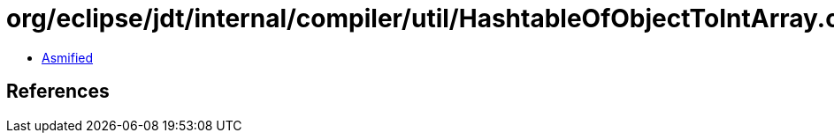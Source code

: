 = org/eclipse/jdt/internal/compiler/util/HashtableOfObjectToIntArray.class

 - link:HashtableOfObjectToIntArray-asmified.java[Asmified]

== References

